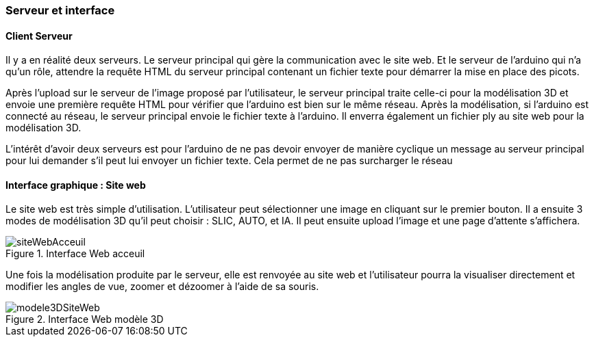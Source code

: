

=== Serveur et interface

==== Client Serveur

Il y a en réalité deux serveurs. Le serveur principal qui gère la communication avec le site web. Et le serveur de l’arduino qui n’a qu’un rôle, attendre la requête HTML du serveur principal contenant un fichier texte pour démarrer la mise en place des picots.

Après l'upload sur le serveur de l'image proposé par l'utilisateur, le serveur principal traite celle-ci pour la modélisation 3D et envoie une première requête HTML pour vérifier que l'arduino est bien sur le même réseau. Après la modélisation, si l'arduino est connecté au réseau, le serveur principal envoie le fichier texte à l'arduino. Il enverra également un fichier ply au site web pour la modélisation 3D.

L'intérêt d'avoir deux serveurs est pour l'arduino de ne pas devoir envoyer de manière cyclique un message au serveur principal pour lui demander s'il peut lui envoyer un fichier texte. Cela permet de ne pas surcharger le réseau

==== Interface graphique : Site web

Le site web est très simple d'utilisation. L'utilisateur peut sélectionner une image en cliquant sur le premier bouton. Il a ensuite 3 modes de modélisation 3D qu'il peut choisir : SLIC, AUTO, et IA. Il peut ensuite upload l'image et une page d'attente s'affichera.

.Interface Web acceuil
image::../images/siteWebAcceuil.png[siteWebAcceuil] 

Une fois la modélisation produite par le serveur, elle est renvoyée au site web et l'utilisateur pourra la visualiser directement et modifier les angles de vue, zoomer et dézoomer à l'aide de sa souris.

.Interface Web modèle 3D  
image::../images/modele3DSiteWeb.png[modele3DSiteWeb] 

//fin interface


